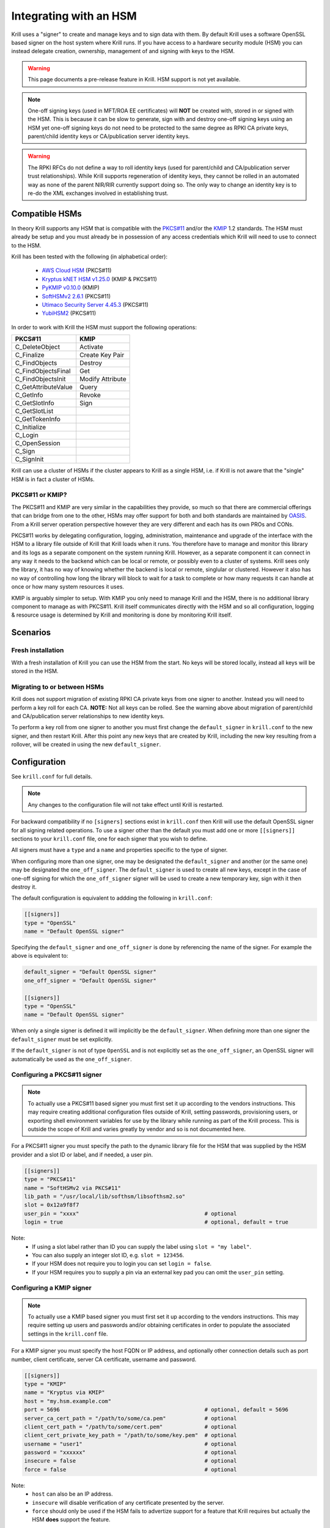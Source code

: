 .. _doc_krill_hsm:

Integrating with an HSM
=======================

.. versionadded:: vT.B.D

Krill uses a "signer" to create and manage keys and to sign data with them. By default Krill uses a software OpenSSL
based signer on the host system where Krill runs. If you have access to a hardware security module (HSM) you can
instead delegate creation, ownership, management of and signing with keys to the HSM.

.. Warning:: This page documents a pre-release feature in Krill. HSM support is not yet available.

.. Note:: One-off signing keys (used in MFT/ROA EE certificates) will **NOT** be created with, stored in or signed
          with the HSM. This is because it can be slow to generate, sign with and destroy one-off signing keys
          using an HSM yet one-off signing keys do not need to be protected to the same degree as RPKI CA private
          keys, parent/child identity keys or CA/publication server identity keys.

.. Warning:: The RPKI RFCs do not define a way to roll identity keys (used for parent/child and CA/publication server
             trust relationships). While Krill supports regeneration of identity keys, they cannot be rolled in an
             automated way as none of the parent NIR/RIR currently support doing so. The only way to change an
             identity key is to re-do the XML exchanges involved in establishing trust.

Compatible HSMs
---------------

In theory Krill supports any HSM that is compatible with the
`PKCS#11 <https://www.oasis-open.org/committees/tc_home.php?wg_abbrev=pkcs11>`_ and/or the 
`KMIP <https://www.oasis-open.org/committees/tc_home.php?wg_abbrev=kmip>`_ 1.2 standards. The HSM must already be
setup and you must already be in possession of any access credentials which Krill will need to use to connect to the
HSM.

Krill has been tested with the following (in alphabetical order):

  - `AWS Cloud HSM <https://aws.amazon.com/cloudhsm/>`_ (PKCS#11)
  - `Kryptus kNET HSM v1.25.0 <https://www.kryptus.com/knet/>`_ (KMIP & PKCS#11)
  - `PyKMIP v0.10.0 <https://github.com/OpenKMIP/PyKMIP>`_ (KMIP)
  - `SoftHSMv2 2.6.1 <https://github.com/opendnssec/SoftHSMv2>`_ (PKCS#11)
  - `Utimaco Security Server 4.45.3 <https://www.utimaco.com/products/categories/general-purpose-solutions/securityserver>`_ (PKCS#11)
  - `YubiHSM2 <https://www.yubico.com/products/hardware-security-module/>`_ (PKCS#11)

In order to work with Krill the HSM must support the following operations:

===================  =================
PKCS#11              KMIP
===================  =================
C_DeleteObject       Activate
C_Finalize           Create Key Pair
C_FindObjects        Destroy
C_FindObjectsFinal   Get
C_FindObjectsInit    Modify Attribute
C_GetAttributeValue  Query
C_GetInfo            Revoke
C_GetSlotInfo        Sign
C_GetSlotList        
C_GetTokenInfo       
C_Initialize         
C_Login              
C_OpenSession        
C_Sign               
C_SignInit           
===================  =================

Krill can use a cluster of HSMs if the cluster appears to Krill as a single HSM, i.e. if Krill is not aware that
the "single" HSM is in fact a cluster of HSMs.

PKCS#11 or KMIP?
""""""""""""""""

The PKCS#11 and KMIP are very similar in the capabilities they provide, so much so that there are commercial offerings
that can bridge from one to the other, HSMs may offer support for both and both standards are maintained by 
`OASIS <https://www.oasis-open.org/>`_. From a Krill server operation perspective however they are very different and
each has its own PROs and CONs.

PKCS#11 works by delegating configuration, logging, administration, maintenance and upgrade of the interface with
the HSM to a library file outside of Krill that Krill loads when it runs. You therefore have to manage and monitor
this library and its logs as a separate component on the system running Krill. However, as a separate component it
can connect in any way it needs to the backend which can be local or remote, or possibly even to a cluster of
systems. Krill sees only the library, it has no way of knowing whether the backend is local or remote, singlular or
clustered. However it also has no way of controlling how long the library will block to wait for a task to complete
or how many requests it can handle at once or how many system resources it uses.

KMIP is arguably simpler to setup. With KMIP you only need to manage Krill and the HSM, there is no additional
library component to manage as with PKCS#11. Krill itself communicates directly with the HSM and so all
configuration, logging & resource usage is determined by Krill and monitoring is done by monitoring Krill itself.

Scenarios
---------

Fresh installation
""""""""""""""""""

With a fresh installation of Krill you can use the HSM from the start. No keys will be stored locally, instead
all keys will be stored in the HSM.

Migrating to or between HSMs
""""""""""""""""""""""""""""

Krill does not support migration of existing RPKI CA private keys from one signer to another. Instead you will need
to perform a key roll for each CA. **NOTE:** Not all keys can be rolled. See the warning above about migration of
parent/child and CA/publication server relationships to new identity keys.

To perform a key roll from one signer to another you must first change the ``default_signer`` in ``krill.conf`` to
the new signer, and then restart Krill. After this point any new keys that are created by Krill, including the new
key resulting from a rollover, will be created in using the new ``default_signer``.

Configuration
-------------

See ``krill.conf`` for full details.

.. Note:: Any changes to the configuration file will not take effect until Krill is restarted.

For backward compatibility if no ``[signers]`` sections exist in ``krill.conf`` then Krill will use the default OpenSSL
signer for all signing related operations. To use a signer other than the default you must add one or more
``[[signers]]`` sections to your ``krill.conf`` file, one for each signer that you wish to define.

All signers must have a ``type`` and a ``name`` and properties specific to the type of signer.

When configuring more than one signer, one may be designated the ``default_signer`` and another (or the same one) may
be designated the ``one_off_signer``. The ``default_signer`` is used to create all new keys, except in the case of one-off
signing for which the ``one_off_signer`` signer will be used to create a new temporary key, sign with it then destroy it.

The default configuration is equivalent to addding the following in ``krill.conf``:

.. code-block::

   [[signers]]
   type = "OpenSSL"
   name = "Default OpenSSL signer"

Specifying the ``default_signer`` and ``one_off_signer`` is done by referencing the name of the signer. For example the
above is equivalent to:

.. code-block::

   default_signer = "Default OpenSSL signer"
   one_off_signer = "Default OpenSSL signer"

   [[signers]]
   type = "OpenSSL"
   name = "Default OpenSSL signer"

When only a single signer is defined it will implicitly be the ``default_signer``. When defining more than one signer
the ``default_signer`` must be set explicitly.

If the ``default_signer`` is not of type ``OpenSSL`` and is not explicitly set as the ``one_off_signer``, an OpenSSL
signer will automatically be used as the ``one_off_signer``.

Configuring a PKCS#11 signer
""""""""""""""""""""""""""""

.. Note:: To actually use a PKCS#11 based signer you must first set it up according to the vendors instructions. This
          may require creating additional configuration files outside of Krill, setting passwords, provisioning users,
          or exporting shell environment variables for use by the library while running as part of the Krill process.
          This is outside the scope of Krill and varies greatly by vendor and so is not documented here.

For a PKCS#11 signer you must specify the path to the dynamic library file for the HSM that was supplied by the HSM
provider and a slot ID or label, and if needed, a user pin.

.. code-block::

   [[signers]]
   type = "PKCS#11"
   name = "SoftHSMv2 via PKCS#11"
   lib_path = "/usr/local/lib/softhsm/libsofthsm2.so"
   slot = 0x12a9f8f7                                      
   user_pin = "xxxx"                                       # optional
   login = true                                            # optional, default = true

Note:
  - If using a slot label rather than ID you can supply the label using ``slot = "my label"``.
  - You can also supply an integer slot ID, e.g. ``slot = 123456``.
  - If your HSM does not require you to login you can set ``login = false``.
  - If your HSM requires you to supply a pin via an external key pad you can omit the ``user_pin`` setting.

Configuring a KMIP signer
"""""""""""""""""""""""""

.. note:: To actually use a KMIP based signer you must first set it up according to the vendors instructions. This may
          require setting up users and passwords and/or obtaining certificates in order to populate the associated
          settings in the ``krill.conf`` file.

For a KMIP signer you must specify the host FQDN or IP address, and optionally other connection details such as port number, client
certificate, server CA certificate, username and password.

.. code-block::

   [[signers]]
   type = "KMIP"
   name = "Kryptus via KMIP"
   host = "my.hsm.example.com"
   port = 5696                                             # optional, default = 5696
   server_ca_cert_path = "/path/to/some/ca.pem"            # optional
   client_cert_path = "/path/to/some/cert.pem"             # optional
   client_cert_private_key_path = "/path/to/some/key.pem"  # optional
   username = "user1"                                      # optional
   password = "xxxxxx"                                     # optional
   insecure = false                                        # optional
   force = false                                           # optional

Note:
  - ``host`` can also be an IP address.
  - ``insecure`` will disable verification of any certificate presented by the server.
  - ``force`` should only be used if the HSM fails to advertize support for a feature that Krill requires but actually
    the HSM **does** support the feature.

Signer Lifecycle
----------------

At startup Krill will announce the configured signers in its logs but will not yet attempt to connect to them. Only
once a signing related operation needs to be performed will Krill attempt to connect to the signer.

If there is a problem connecting to a signer Krill will retry, unless the problem is fatal such as the signer lacking
support for required operations. A problem with a signer will not stop Krill from running and continuing to serve the
UI and API or from executing background tasks. Thus if some keys are owned by one signer that is reachable and another
signer is not reachable, Krill will continue to operate correctly for operations involving the reachable signer.

On initial connection to a new signer Krill will create a "signer identity key" in the HSM. This serves to verify that
the signer is able to create and sign with keys and in future that the signer is the one that owns keys attributed to
it.

New keys are created by the ``default_signer`` unless they are one-off keys in which case they are created by the
``one_off_signer``. Signing with a key is handled by the signer that owns the key.

